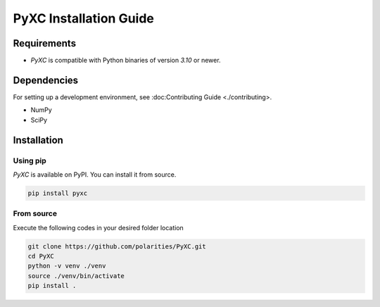 =======================
PyXC Installation Guide
=======================

Requirements
------------

- `PyXC` is compatible with Python binaries of version `3.10` or newer.

Dependencies
------------

.. NOTE

For setting up a development environment, see :doc:Contributing Guide <./contributing>.

- NumPy
- SciPy

Installation
------------

Using pip
^^^^^^^^^

.. NOTE

`PyXC` is available on PyPI. You can install it from source.

.. code-block::

   pip install pyxc

From source
^^^^^^^^^^^

Execute the following codes in your desired folder location

.. code-block:: bash

   git clone https://github.com/polarities/PyXC.git
   cd PyXC
   python -v venv ./venv
   source ./venv/bin/activate
   pip install .
